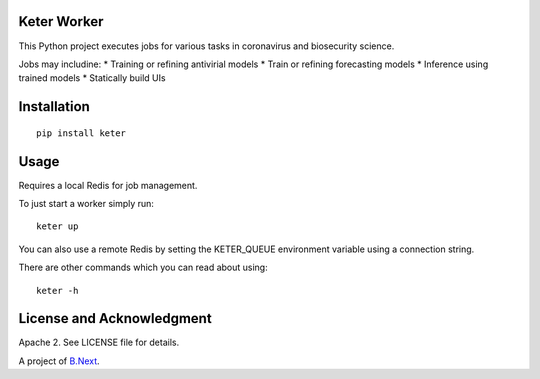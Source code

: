 Keter Worker
~~~~~~~~~~~~

This Python project executes jobs for various tasks in coronavirus and biosecurity science.

Jobs may includine:
* Training or refining antivirial models
* Train or refining forecasting models
* Inference using trained models
* Statically build UIs

Installation
~~~~~~~~~~~~

:: 

    pip install keter


Usage
~~~~~

Requires a local Redis for job management.

To just start a worker simply run:

::
    
    keter up


You can also use a remote Redis by setting the KETER_QUEUE environment variable using a connection string.

There are other commands which you can read about using:

::

    keter -h

License and Acknowledgment
~~~~~~~~~~~~~~~~~~~~~~~~~~

Apache 2. See LICENSE file for details.

A project of `B.Next <https://www.bnext.org/>`_.